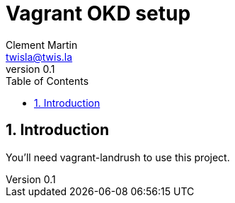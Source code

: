 = Vagrant OKD setup
Clement Martin <twisla@twis.la>
v0.1
:toc: left
:numbered:
:toclevels: 2
:icons: font

== Introduction

You'll need vagrant-landrush to use this project.
